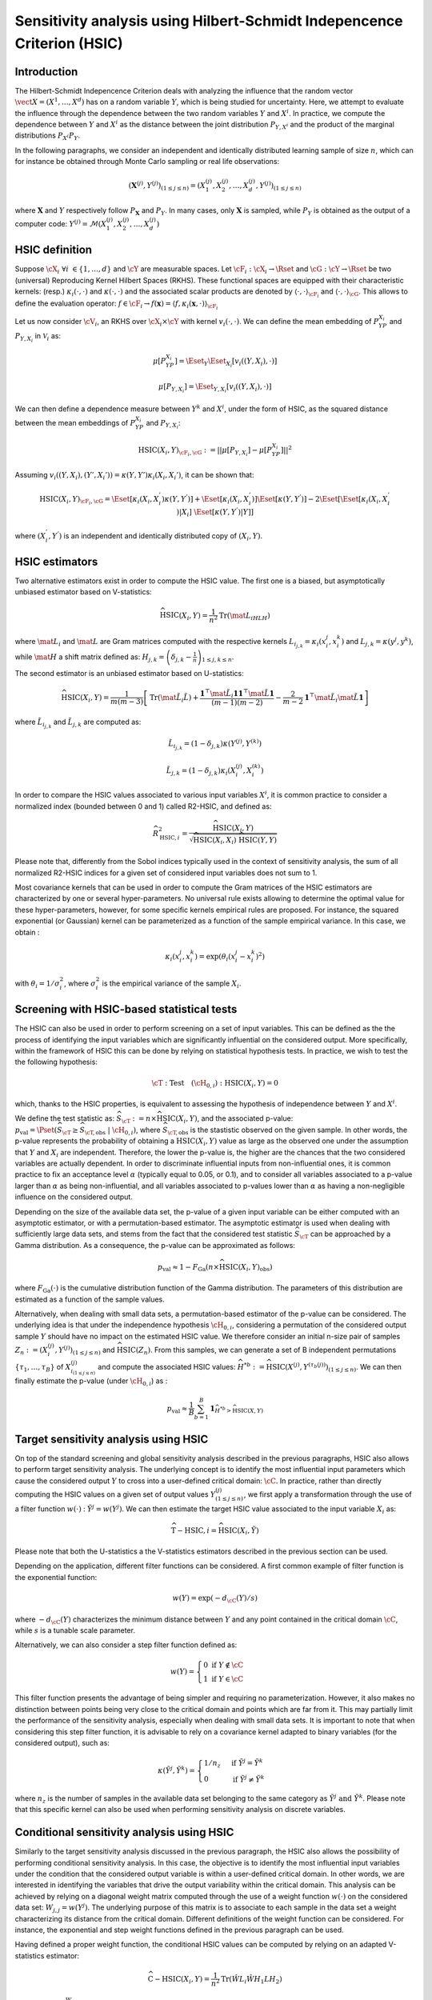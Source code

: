 .. _sensitivity_hsic:

Sensitivity analysis using Hilbert-Schmidt Indepencence Criterion (HSIC)
------------------------------------------------------------------------

Introduction
~~~~~~~~~~~~

The Hilbert-Schmidt Indepencence Criterion deals with analyzing the influence that the random vector
:math:`\vect{X} = \left( X^1,\ldots,X^{d} \right)` has on a random variable
:math:`Y`, which is being studied for uncertainty. Here, we attempt to evaluate the influence
through the dependence between the two random variables :math:`Y` and :math:`X^i`.
In practice, we compute the dependence between :math:`Y` and :math:`X^i` as the
distance between the joint distribution :math:`P_{Y,X^i}` and the 
product of the marginal distributions :math:`P_{X^i}P_{Y}`. 

In the following paragraphs, we consider an independent and identically distributed
learning sample of size :math:`n`, which can for instance be obtained through
Monte Carlo sampling or real life observations:

.. math::

    \left(\mathbf{X}^{(j)}, Y^{(j)}\right)_{(1\leq j\leq n)} = \left(X_1^{(j)}, X_2^{(j)}, \dots, X_d^{(j)}, Y^{(j)}\right)_{(1\leq j\leq n)}

where :math:`\mathbf{X}` and :math:`Y` respectively follow :math:`P_{\mathbf{X}}` and :math:`P_{Y}`.
In many cases, only :math:`\mathbf{X}` is sampled, while :math:`P_{Y}` is obtained
as the output of a computer code: :math:`Y^{(j)} = \mathcal{M}\left(X_1^{(j)}, X_2^{(j)}, \dots, X_d^{(j)}\right)`


HSIC definition
~~~~~~~~~~~~~~~

Suppose :math:`\cX_{i} \ \forall i \ \in \{1,\dots,d\}` and :math:`\cY` are measurable spaces.
Let :math:`\cF_{i} : \cX_i \rightarrow \Rset` and :math:`\cG : \cY \rightarrow \Rset` 
be two (universal) Reproducing Kernel Hilbert Spaces (RKHS).
These functional spaces are equipped with their characteristic kernels: (resp.) 
:math:`\kappa_{i}(\cdot,\cdot)` and :math:`\kappa(\cdot,\cdot)` and the associated
scalar products are denoted by :math:`\langle \cdot, \cdot \rangle_{\cF_{i}}` and 
:math:`\langle \cdot, \cdot \rangle_{\cG}`. This allows to define the evaluation
operator: :math:`f \in \cF_i \rightarrow  f(\mathbf{x}) = \langle f, \kappa_i (\mathbf{x}, \cdot) \rangle_{\cF_{i}}`

Let us now consider  :math:`\cV_{i}`, an RKHS over :math:`\cX_{i} \times \cY`
with kernel :math:`v_{i}(\cdot, \cdot)`. We can define the mean embedding of :math:`P_YP_{X_i}`
and :math:`P_{Y,X_i}` in :math:`\mathcal{V}_{i}` as:

.. math::

    \mu [ P_YP_{X_i} ]  = \Eset_{Y} \Eset_{X_i} [v_{i}((Y, X_i),\cdot) ] 

.. math::

    \mu [ P_{Y,X_i} ] = \Eset_{Y,X_i} [v_{i}((Y, X_i),\cdot) ]	
    
We can then define a dependence measure between :math:`Y^k` and :math:`X^i`, under
the form of HSIC, as the squared distance between the mean embeddings of
:math:`P_YP_{X_i}` and :math:`P_{Y,X_i}`:

.. math::

    \mathrm{HSIC}(X_i,Y)_{\cF_{i},\cG} := || \mu [ P_{Y,X_i} ] - \mu [ P_YP_{X_i} ]  ||^2

Assuming :math:`v_{i}((Y, X_i),(Y', X_i') ) = \kappa(Y,Y') \kappa_i (X_i, X_i')`, it can be shown that:

.. math::

    \mathrm{HSIC}(X_i,Y)_{\cF_{i},\cG} = \Eset[\kappa_i(X_i,X_i^{'})\kappa(Y,Y^{'})]
	+ \Eset[\kappa_i(X_i,X_i^{'})]\Eset[\kappa(Y,Y^{'})] -
    2\Eset[\Eset[\kappa_i(X_i,X_i^{'})|X_i]~\Eset[\kappa(Y,Y^{'})|Y]]

where :math:`(X_i^{'}, Y^{'})` is an independent and identically distributed copy of :math:`(X_i,Y)`.

HSIC estimators
~~~~~~~~~~~~~~~

Two alternative estimators exist in order to compute the HSIC value. 
The first one is a biased, but asymptotically unbiased estimator
based on V-statistics:

.. math::

    \widehat{\mathrm{HSIC}}(X_i,Y) = \frac{1}{n^2} \mathrm{Tr}(\mat{L_iHLH})

where :math:`\mat{L_i}` and :math:`\mat{L}` are Gram matrices computed with the respective kernels 
:math:`L_{i_{j,k}} = \kappa_i(x_i^j,x_i^k)` and :math:`L_{j,k}= \kappa(y^j,y^k)`, 
while :math:`\mat{H}` a shift matrix defined as:
:math:`H_{j,k} = \left(\delta_{j,k} - \frac{1}{n}\right)_{1 \leq j, k \leq n}`.

The second estimator is an unbiased estimator based on U-statistics:

.. math::

	\widehat{\mathrm{HSIC}}(X_i,Y) = \frac{1}{m(m-3)} \left[\mathrm{Tr}(\mat{\tilde{L}_i \tilde{L}}) + \frac{\mathbf{1}^{\top} \mat{\tilde{L}_i} \mathbf{1}\mathbf{1}^{\top} \mat{\tilde{L}} \mathbf{1}}{(m-1)(m-2)} - \frac{2}{m-2} \mathbf{1}^{\top} \mat{\tilde{L}_i} \mat{\tilde{L}} \mathbf{1}\right]


where :math:`\tilde{L}_{i_{j,k}}` and :math:`\tilde{L}_{j,k}` are computed as:

.. math::

    \tilde{L}_{i_{j,k}} = (1-\delta_{j,k}) \kappa\left( Y^{(j)}, Y^{(k)}\right) 

	\tilde{L}_{j,k} = (1-\delta_{j,k}) \kappa_i\left( X_i^{(j)}, X_i^{(k)}\right) 

In order to compare the HSIC values associated to various input variables :math:`X^i`,
it is common practice to consider a normalized index (bounded between 0 and 1) called R2-HSIC,
and defined as: 

.. math::

    \widehat{R_{\mathrm{HSIC},i}^2} = \frac{\widehat{\mathrm{HSIC}}(X_i,Y)}{\sqrt{\widehat{\mathrm{HSIC}}(X_i,X_i)~\widehat{\mathrm{HSIC}}(Y,Y)}}

Please note that, differently from the Sobol indices typically used in the context
of sensitivity analysis, the sum of all normalized R2-HSIC indices for a given set
of considered input variables does not sum to 1.

Most covariance kernels that can be used in order to compute the Gram matrices of the
HSIC estimators are characterized by one or several hyper-parameters. No universal
rule exists allowing to determine the optimal value for these hyper-parameters, however, 
for some specific kernels empirical rules are proposed. For instance, the squared
exponential (or Gaussian) kernel can be parameterized as a function of the sample 
empirical variance. In this case, we obtain :

.. math::

    \kappa_i(x_i^j,x_i^k) = \exp (\theta_i (x_i^j - x_i^k)^2) 

with :math:`\theta_i = 1/\sigma_i^2`, where :math:`\sigma_i^2` is the empirical 
variance of the sample :math:`X_i`.

Screening with HSIC-based statistical tests
~~~~~~~~~~~~~~~~~~~~~~~~~~~~~~~~~~~~~~~~~~~
The HSIC can also be used in order to perform screening on a set of input variables.
This can be defined as the the process of identifying the input variables which are 
significantly influential on the considered output. 
More specifically, within the framework of HSIC this can be done by relying on 
statistical hypothesis tests. In practice, we wish to test the the following hypothesis:

.. math::
    
    \cT: \textrm{Test}\quad (\cH_{0,i}):\mathrm{HSIC}(X_i,Y) = 0

which, thanks to the HSIC properties, is equivalent to assessing the hypothesis of
independence between :math:`Y` and :math:`X^i`.

We define the test statistic as: :math:`\widehat{S}_{\cT} := n \times \widehat{\mathrm{HSIC}}(X_i,Y)`,
and the associated p-value: 
:math:`p_{\textrm{val}} = \Pset\left(\widehat{S}_{\cT} \geq \widehat{S}_{\cT,\textrm{obs}}~|~\cH_{0,i}\right)`,
where :math:`\widehat{S}_{\cT,\textrm{obs}}` is the stastistic observed on the given sample.
In other words, the p-value represents the probability of obtaining a 
:math:`\mbox{HSIC}(X_i,Y)` value as large as the observed one under the assumption 
that :math:`Y` and :math:`X_i` are independent. Therefore, the lower the p-value is,
the higher are the chances that the two considered variables are actually dependent.
In order to discriminate influential inputs from non-influential ones, it is common
practice to fix an acceptance level :math:`\alpha` (typically equal to 0.05, or 0.1),
and to consider all variables associated to a p-value larger than :math:`\alpha`
as being non-influential, and all variables associated to p-values lower than :math:`\alpha`
as having a non-negligible influence on the considered output.

Depending on the size of the available data set, the p-value of a given input variable
can be either computed with an asymptotic estimator, or with a permutation-based estimator.
The asymptotic estimator is used when dealing with sufficiently large data sets, 
and stems from the fact that the considered test statistic :math:`\widehat{S}_{\cT}`
can be approached by a Gamma distribution. As a consequence, the p-value can be approximated
as follows:
 
.. math::

    p_{\textrm{val}} \approx 1 - F_{\textrm{Ga}}\left(n\times\widehat{\mathrm{HSIC}}(X_i,Y)_{\textrm{obs}}\right)

where :math:`F_{\textrm{Ga}}(\cdot)` is the cumulative distribution function of 
the Gamma distribution. The parameters of this distribution are estimated as a 
function of the sample values.

Alternatively, when dealing with small data sets, a permutation-based estimator of
the p-value can be considered. The underlying idea is that under the independence 
hypothesis :math:`\cH_{0,i}`, considering a permutation of the considered output sample
:math:`Y` should have no impact on the estimated HSIC value. We therefore consider
an initial n-size pair of samples :math:`Z_{n} := \left(X_i^{(j)}, Y^{(j)}\right)_{(1\leq j\leq n)}`
and :math:`\widehat{\mathrm{HSIC}}(Z_{n})`. From this samples, we can generate a set of 
B independent permutations :math:`\{\tau_1,\dots,\tau_B\}` of :math:`X^{(j)}_{i_{(1 \leq j \leq n)}}`
and compute the associated HSIC values: 
:math:`\widehat{H}^{*b} := \widehat{\mathrm{HSIC}} \left(X^{(j)}, Y^{(\tau_{b}(j))}\right)_{(1\leq j\leq n)}`.
We can then finally estimate the p-value (under :math:`\cH_{0,i}`) as :

.. math::

    p_{\textrm{val}} \approx \frac{1}{B} \sum_{b=1}^{B} \mathbf{1}_{\widehat{H}^{*b}>\widehat{\mathrm{HSIC}}(X,Y)}


Target sensitivity analysis using HSIC
~~~~~~~~~~~~~~~~~~~~~~~~~~~~~~~~~~~~~~

On top of the standard screening and global sensitivity analysis described in the 
previous paragraphs, HSIC also allows to perform target sensitivity analysis.
The underlying concept is to identify the most influential input parameters which
cause the considered output :math:`Y` to cross into a user-defined critical domain:
:math:`\cC`. In practice, rather than directly computing the HSIC values on a given
set of output values :math:`Y^{(j)}_{(1\leq j\leq n)}`, we first apply a transformation
through the use of a filter function :math:`w(\cdot)` : :math:`\tilde{Y^j} = w(Y^j)`.
We can then estimate the target HSIC value associated to the input variable :math:`X_i` as:

.. math::

    \widehat{\mathrm{T-HSIC},i} = \widehat{\mathrm{HSIC}}(X_i,\tilde{Y})

Please note that both the U-statistics a the V-statistics estimators described
in the previous section can be used.

Depending on the application, different filter functions can be considered. 
A first common example of filter function is the exponential function:

.. math::

    w(Y) = \exp (-d_{\cC}(Y) /s)

where :math:`-d_{\cC}(Y)` characterizes the minimum distance between :math:`Y` and
any point contained in the critical domain :math:`\cC`, while :math:`s` is a tunable scale parameter.

Alternatively, we can also consider a step filter function defined as:

.. math::

    w(Y) = \begin{cases}  0 \ \ \mathrm{ if } \ \ Y \notin \cC \\ 1 \ \  \mathrm{ if } \ \ Y \in \cC & \end{cases}

This filter function presents the advantage of being simpler and requiring no parameterization.
However, it also makes no distinction between points being very close to the critical domain
and points which are far from it. This may  partially limit the performance of
the sensitivity analysis, especially when dealing with small data sets. It is
important to note that when considering this step filter function, it is advisable
to rely on a covariance kernel adapted to binary variables (for the considered output), 
such as:

.. math::

    \kappa(\tilde{Y^j},\tilde{Y^k}) = \begin{cases}  1/n_z \ \ & \mathrm{ if } \ \ \tilde{Y^j} = \tilde{Y^k} \\ 0 \ \  & \mathrm{ if } \ \ \tilde{Y^j} \neq \tilde{Y^k} \end{cases}

where :math:`n_z` is the number of samples in the available data set belonging to 
the same category as  :math:`\tilde{Y^j} \ \mathrm{ and } \ \tilde{Y^k}`.
Please note that this specific kernel can also be used when performing sensitivity
analysis on discrete variables.

Conditional sensitivity analysis using HSIC
~~~~~~~~~~~~~~~~~~~~~~~~~~~~~~~~~~~~~~~~~~~

Similarly to the target sensitivity analysis discussed in the previous paragraph,
the HSIC also allows the possibility of performing conditional sensitivity analysis.
In this case, the objective is to identify the most influential input variables under
the condition that the considered output variable is within a user-defined critical domain.
In other words, we are interested in identifying the variables that drive the
output variability within the critical domain.
This analysis can be achieved by relying on a diagonal weight matrix computed through
the use of a weight function :math:`w(\cdot)` on the considered data set:
:math:`W_{j,j} = w(Y^j)`. The underlying purpose of this matrix is to associate to
each sample in the data set a weight characterizing its distance from the critical domain.
Different definitions of the weight function can be considered. For instance, the exponential
and step weight functions defined in the previous paragraph can be used.

Having defined a proper weight function, the conditional HSIC values can be computed
by relying on an adapted V-statistics estimator:

.. math::

    \widehat{\mathrm{C-HSIC}} (X_i,Y) = \frac{1}{n^2} \mathrm{Tr} (\hat{W} L_i \hat{W} H_1 L H_2)

where :math:`\hat{W} = \frac{W}{\frac{1}{n}\sum_{j = 1}^{n} W_{j,j} }`, :math:`H_1 = I_n - \frac{1}{n} U\hat{W}`
and :math:`H_2 = I_n - \frac{1}{n} \hat{W}U`.

Please note that no U-statistics estimator exists for the conditional HSIC. Furhtermore,
differently than in the target analysis case, standard continuous covariance kernels
can be used, regardless of the type of weight function that is being considered.

In most applications, it may be worth performing all three types of sensitivity 
analysis presented in the previous paragaph, i.e., global, target and conditional,
in order to gain a more precise understanding of the degree and type of influence 
of every input variable.

.. topic:: API:

    - See :class:`~openturns.HSICEstimatorGlobalSensitivity` for global sensitivity analysis HSIC estimators
    - See :class:`~openturns.HSICEstimatorTargetSensitivity` for target sensitivity analysis HSIC estimators
    - See :class:`~openturns.HSICEstimatorConditionalSensitivity` for conditional sensitivity analysis HSIC estimators
    - See :class:`~openturns.HSICUStat` for U-statistic specific HSIC computations
    - See :class:`~openturns.HSICVStat` for V-statistic specific HSIC computations


.. topic:: Examples:

    - See :doc:`/auto_reliability_sensitivity/sensitivity_analysis/plot_hsic_estimators_ishigami`

.. topic:: References:

    - [gretton2005]_
    - [daveiga2015]_
    - [marrel2021]_
